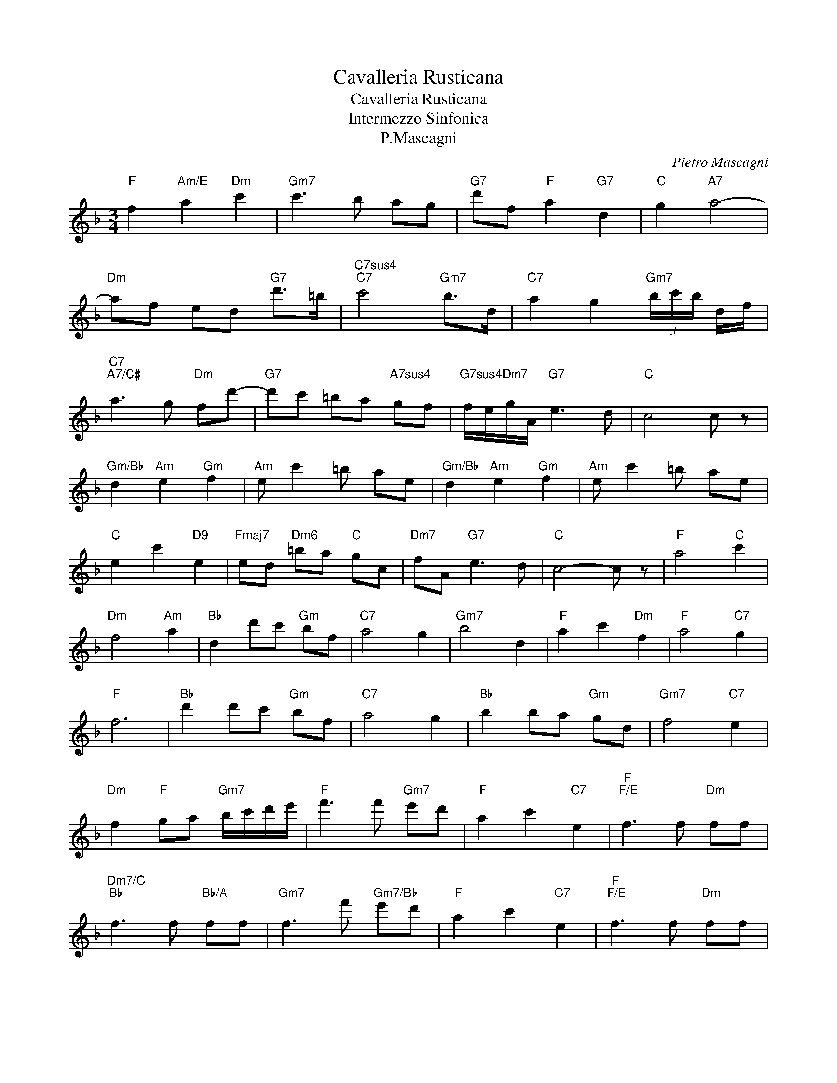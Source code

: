 X:1
T:Cavalleria Rusticana
T:Cavalleria Rusticana
T:Intermezzo Sinfonica
T:P.Mascagni
C:Pietro Mascagni
Z:All Rights Reserved
L:1/8
M:3/4
K:F
V:1 treble 
%%MIDI program 40
%%MIDI control 7 100
%%MIDI control 10 64
V:1
"F" f2"Am/E" a2"Dm" c'2 |"Gm7" c'3 b ag |"G7" d'f"F" a2"G7" d2 |"C" g2"A7" a4- | %4
"Dm" af ed"G7" d'>=b |"C7sus4""C7" c'4"Gm7" b>d |"C7" a2 g2"Gm7" (3b/c'/b/ d/f/ | %7
"C7""A7/C#" a3 g"Dm" fd'- |"G7" d'c' =ba"A7sus4" gf |"G7sus4" f/e/"Dm7"g/A/"G7" e3 d |"C" c4 c z | %11
"Gm/Bb" d2"Am" e2"Gm" f2 |"Am" e c'2 =b ae |"Gm/Bb" d2"Am" e2"Gm" f2 |"Am" e c'2 =b ae | %15
"C" e2 c'2"D9" e2 |"Fmaj7" ed"Dm6" =ba"C" gc |"Dm7" fA"G7" e3 d |"C" c4- c z |"F" a4"C" c'2 | %20
"Dm" f4"Am" a2 |"Bb" d2 d'c'"Gm" bf |"C7" a4 g2 |"Gm7" b4 d2 |"F" a2 c'2"Dm" f2 |"F" a4"C7" g2 | %26
"F" f6 |"Bb" d'2 d'c'"Gm" bf |"C7" a4 g2 |"Bb" b2 ba"Gm" gd |"Gm7" f4"C7" e2 | %31
"Dm" f2"F" ga"Gm7" b/c'/d'/e'/ |"F" f'3 f'"Gm7" e'd' |"F" a2 c'2"C7" e2 |"F""F/E" f3 f"Dm" ff | %35
"Dm7/C""Bb" f3 f"Bb/A" ff |"Gm7" f3 f'"Gm7/Bb" e'd' |"F" a2 c'2"C7" e2 |"F""F/E" f3 f"Dm" ff | %39
"Dm7/C""Bb" f3 f"Bb/A" ff |"Gm7" f3 f'"Gm6/Bb" e'd' |"F" a2 c'2"C7" e2 |"F" f3 e"F/E" fg | %43
"Dm" a3 f"F/C" ad' |"Bb" d'3 b"Gm7" d'f' |"F" a6- | a z F z F z | F2 z2 z2 |] %48

